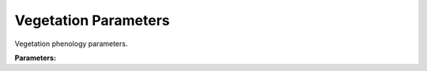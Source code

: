 .. meta::
   :description: SUEWS YAML configuration for vegetation parameters parameters
   :keywords: SUEWS, YAML, vegetationparams, parameters, configuration

.. _vegetationparams:

.. index::
   single: VegetationParams (YAML parameter)
   single: YAML; VegetationParams

Vegetation Parameters
=====================

Vegetation phenology parameters.

**Parameters:**

.. index::
   single: porosity_id (YAML parameter)
   single: VegetationParams; porosity_id

.. option:: porosity_id

   Initial porosity for deciduous trees

   :Unit: dimensionless
   :Default: ``PydanticUndefined``

.. index::
   single: gdd_id (YAML parameter)
   single: VegetationParams; gdd_id

.. option:: gdd_id

   Growing degree days ID

   :Unit: degC d
   :Default: ``PydanticUndefined``

.. index::
   single: sdd_id (YAML parameter)
   single: VegetationParams; sdd_id

.. option:: sdd_id

   Senescence degree days ID

   :Unit: degC d
   :Default: ``PydanticUndefined``

.. index::
   single: lai (YAML parameter)
   single: VegetationParams; lai

.. option:: lai

   Leaf area index parameters

   :Unit: |m^2| |m^-2|
   :Sample value: ``PydanticUndefined``

.. index::
   single: ie_a (YAML parameter)
   single: VegetationParams; ie_a

.. option:: ie_a

   Irrigation efficiency coefficient a

   :Unit: dimensionless
   :Default: ``PydanticUndefined``

.. index::
   single: ie_m (YAML parameter)
   single: VegetationParams; ie_m

.. option:: ie_m

   Irrigation efficiency coefficient m

   :Unit: dimensionless
   :Default: ``PydanticUndefined``

.. index::
   single: ref (YAML parameter)
   single: VegetationParams; ref

.. option:: ref

   :Default: Required - must be specified

   The ``ref`` parameter group is defined by the :doc:`reference` structure.
